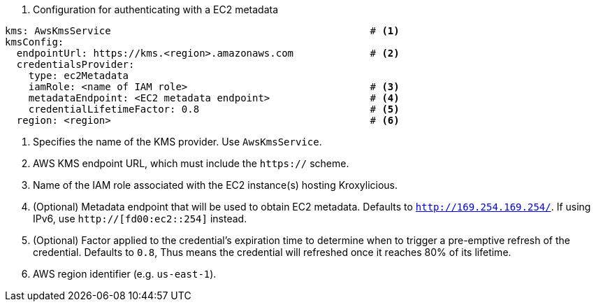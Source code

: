 // file included in the following:
//
// con-aws-kms-service-config.adoc


. Configuration for authenticating with a EC2 metadata
[source, yaml]
----
kms: AwsKmsService                                            # <1>
kmsConfig:
  endpointUrl: https://kms.<region>.amazonaws.com             # <2>
  credentialsProvider:
    type: ec2Metadata
    iamRole: <name of IAM role>                               # <3>
    metadataEndpoint: <EC2 metadata endpoint>                 # <4>
    credentialLifetimeFactor: 0.8                             # <5>
  region: <region>                                            # <6>
----
<1> Specifies the name of the KMS provider. Use `AwsKmsService`.
<2> AWS KMS endpoint URL,  which must include the `https://` scheme.
<3> Name of the IAM role associated with the EC2 instance(s) hosting Kroxylicious.
<4> (Optional) Metadata endpoint that will be used to obtain EC2 metadata.  Defaults to `http://169.254.169.254/`.
    If using IPv6, use `http://[fd00:ec2::254]` instead.
<5> (Optional) Factor applied to the credential's expiration time to determine when to trigger a pre-emptive refresh of the credential.
    Defaults to `0.8`, Thus means the credential will refreshed once it reaches 80% of its lifetime.
<4> AWS region identifier (e.g. `us-east-1`).
